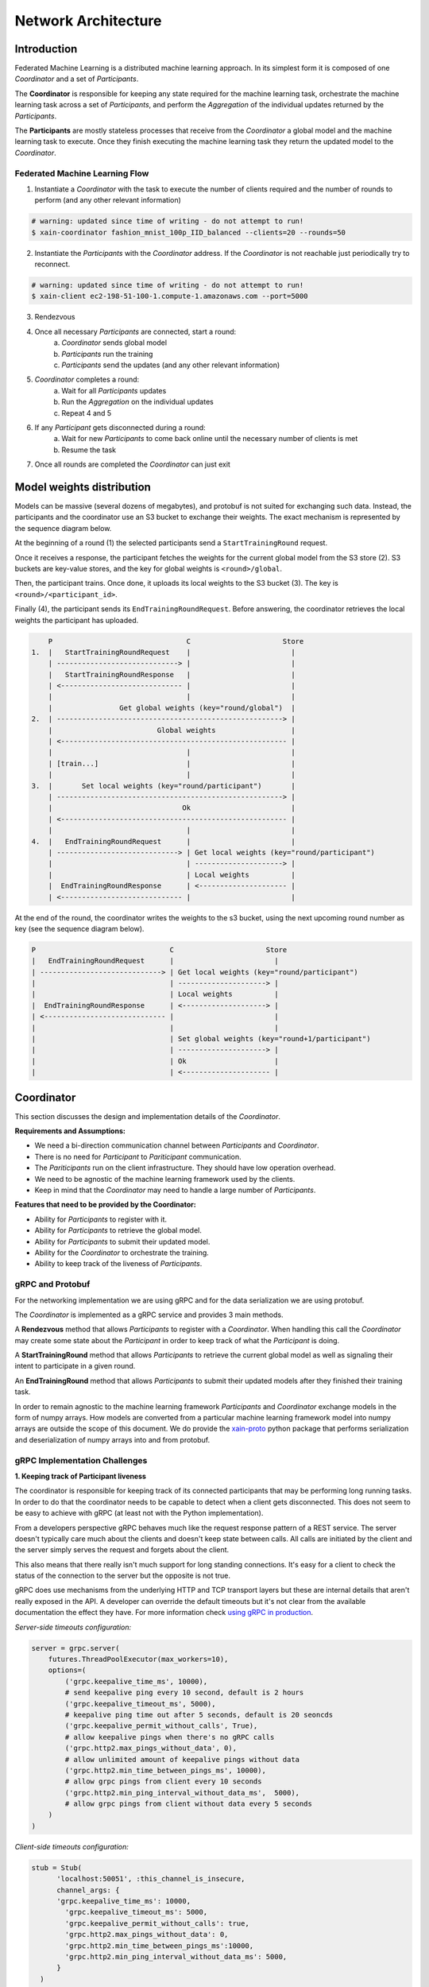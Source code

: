 Network Architecture
====================

Introduction
------------

.. image:: _static/architecture.svg

Federated Machine Learning is a distributed machine learning approach. In its
simplest form it is composed of one *Coordinator* and a set of *Participants*.

The **Coordinator** is responsible for keeping any state required for the machine
learning task, orchestrate the machine learning task across a set of
*Participants*, and perform the *Aggregation* of the individual updates
returned by the *Participants*.

The **Participants** are mostly stateless processes that receive from the
*Coordinator* a global model and the machine learning task to execute. Once
they finish executing the machine learning task they return
the updated model to the *Coordinator*.


Federated Machine Learning Flow
^^^^^^^^^^^^^^^^^^^^^^^^^^^^^^^

1. Instantiate a *Coordinator* with the task to execute the number of clients
   required and the number of rounds to perform (and any other relevant information)

.. code-block:: bash

    # warning: updated since time of writing - do not attempt to run!
    $ xain-coordinator fashion_mnist_100p_IID_balanced --clients=20 --rounds=50

2. Instantiate the *Participants* with the *Coordinator* address. If the *Coordinator* is
   not reachable just periodically try to reconnect.

.. code-block:: bash

    # warning: updated since time of writing - do not attempt to run!
    $ xain-client ec2-198-51-100-1.compute-1.amazonaws.com --port=5000

3. Rendezvous
4. Once all necessary *Participants* are connected, start a round:
    a. *Coordinator* sends global model
    b. *Participants* run the training
    c. *Participants* send the updates (and any other relevant information)
5. *Coordinator* completes a round:
    a. Wait for all *Participants* updates
    b. Run the *Aggregation* on the individual updates
    c. Repeat 4 and 5
6. If any *Participant* gets disconnected during a round:
    a. Wait for new *Participants* to come back online until the necessary number of clients is met
    b. Resume the task
7. Once all rounds are completed the *Coordinator* can just exit

Model weights distribution
--------------------------

Models can be massive (several dozens of megabytes), and protobuf is
not suited for exchanging such data. Instead, the participants and the
coordinator use an S3 bucket to exchange their weights. The exact
mechanism is represented by the sequence diagram below.

At the beginning of a round (1) the selected participants send a
``StartTrainingRound`` request.

Once it receives a response, the participant fetches the weights for
the current global model from the S3 store (2). S3 buckets are
key-value stores, and the key for global weights is
``<round>/global``.

Then, the participant trains. Once done, it uploads its local weights
to the S3 bucket (3). The key is ``<round>/<participant_id>``.

Finally (4), the participant sends its ``EndTrainingRoundRequest``. Before
answering, the coordinator retrieves the local weights the participant
has uploaded.

.. code::

        P                                C                      Store
    1.  |   StartTrainingRoundRequest    |                        |
        | -----------------------------> |                        |
        |   StartTrainingRoundResponse   |                        |
        | <----------------------------- |                        |
        |                                |                        |
        |                Get global weights (key="round/global")  |
    2.  | ------------------------------------------------------> |
        |                         Global weights                  |
        | <------------------------------------------------------ |
        |                                |                        |
        | [train...]                     |                        |
        |                                |                        |
    3.  |       Set local weights (key="round/participant")       |
        | ------------------------------------------------------> |
        |                               Ok                        |
        | <------------------------------------------------------ |
        |                                |                        |
    4.  |   EndTrainingRoundRequest      |                        |
        | -----------------------------> | Get local weights (key="round/participant")
        |                                | ---------------------> |
        |                                | Local weights          |
        |  EndTrainingRoundResponse      | <--------------------- |
        | <----------------------------- |                        |

At the end of the round, the coordinator writes the weights to the s3
bucket, using the next upcoming round number as key (see the sequence
diagram below).

.. code::

    P                                C                      Store
    |   EndTrainingRoundRequest      |                        |
    | -----------------------------> | Get local weights (key="round/participant")
    |                                | ---------------------> |
    |                                | Local weights          |
    |  EndTrainingRoundResponse      | <--------------------> |
    | <----------------------------- |                        |
    |                                |                        |
    |                                | Set global weights (key="round+1/participant")
    |                                | ---------------------> |
    |                                | Ok                     |
    |                                | <--------------------- |

Coordinator
-----------

This section discusses the design and implementation details of the
*Coordinator*.

**Requirements and Assumptions:**

* We need a bi-direction communication channel between *Participants* and *Coordinator*.
* There is no need for *Participant* to *Pariticipant* communication.
* The *Pariticipants* run on the client infrastructure. They should have low operation overhead.
* We need to be agnostic of the machine learning framework used by the clients.
* Keep in mind that the *Coordinator* may need to handle a large number of *Participants*.

**Features that need to be provided by the Coordinator:**

* Ability for *Participants* to register with it.
* Ability for *Participants* to retrieve the global model.
* Ability for *Participants* to submit their updated model.
* Ability for the *Coordinator* to orchestrate the training.
* Ability to keep track of the liveness of *Participants*.

gRPC and Protobuf
^^^^^^^^^^^^^^^^^

For the networking implementation we are using gRPC and for the data
serialization we are using protobuf.

The *Coordinator* is implemented as a gRPC service and provides 3 main methods.

A **Rendezvous** method that allows *Participants* to register with a
*Coordinator*. When handling this call the *Coordinator* may create some state
about the *Participant* in order to keep track of what the *Participant* is
doing.

A **StartTrainingRound** method that allows *Participants* to retrieve
the current global model as well as signaling their intent to
participate in a given round.

An **EndTrainingRound** method that allows *Participants* to submit their updated
models after they finished their training task.

In order to remain agnostic to the machine learning framework *Participants*
and *Coordinator* exchange models in the form of numpy arrays. How models are
converted from a particular machine learning framework model into numpy arrays
are outside the scope of this document. We do provide the `xain-proto
<https://github.com/xainag/xain-proto>`_ python package that performs
serialization and deserialization of numpy arrays into and from protobuf.


gRPC Implementation Challenges
^^^^^^^^^^^^^^^^^^^^^^^^^^^^^^

**1. Keeping track of Participant liveness**

The coordinator is responsible for keeping track of its connected participants
that may be performing long running tasks.  In order to do that the coordinator
needs to be capable to detect when a client gets disconnected. This does not
seem to be easy to achieve with gRPC (at least not with the Python
implementation).

From a developers perspective gRPC behaves much like the request response
pattern of a REST service. The server doesn't typically care much about the
clients and doesn't keep state between calls. All calls are initiated by the
client and the server simply serves the request and forgets about the client.

This also means that there really isn't much support for long standing
connections. It's easy for a client to check the status of the connection to
the server but the opposite is not true.

gRPC does use mechanisms from the underlying HTTP and TCP transport layers but
these are internal details that aren't really exposed in the API. A developer
can override the default timeouts but it's not clear from the available
documentation the effect they have. For more information check `using gRPC in
production <https://cs.mcgill.ca/~mxia3/2019/02/23/Using-gRPC-in-Production/>`_.

*Server-side timeouts configuration:*

.. code-block:: python

    server = grpc.server(
        futures.ThreadPoolExecutor(max_workers=10),
        options=(
            ('grpc.keepalive_time_ms', 10000),
            # send keepalive ping every 10 second, default is 2 hours
            ('grpc.keepalive_timeout_ms', 5000),
            # keepalive ping time out after 5 seconds, default is 20 seoncds
            ('grpc.keepalive_permit_without_calls', True),
            # allow keepalive pings when there's no gRPC calls
            ('grpc.http2.max_pings_without_data', 0),
            # allow unlimited amount of keepalive pings without data
            ('grpc.http2.min_time_between_pings_ms', 10000),
            # allow grpc pings from client every 10 seconds
            ('grpc.http2.min_ping_interval_without_data_ms',  5000),
            # allow grpc pings from client without data every 5 seconds
        )
    )

*Client-side timeouts configuration:*

.. code-block:: python

    stub = Stub(
          'localhost:50051', :this_channel_is_insecure,
          channel_args: {
          'grpc.keepalive_time_ms': 10000,
            'grpc.keepalive_timeout_ms': 5000,
            'grpc.keepalive_permit_without_calls': true,
            'grpc.http2.max_pings_without_data': 0,
            'grpc.http2.min_time_between_pings_ms':10000,
            'grpc.http2.min_ping_interval_without_data_ms': 5000,
          }
      )

It's also not clear how connections are handled internally. At least in the
Python library when opening a channel no connection seems to be made to the
server. The connection only happens when a method is actually called.

With the provided APIs from the server side we can only do any logic from
within a method call.

From the python gRPC documentation there seems to be two ways that allow us to
keep track of client connections from the server side is to have the client
calling a method that never returns.  From within that method the server can
either:

*Add callback to get notified when an RPC call was terminated:*

.. code-block:: python

    def rpc_terminated_callback(context):
        # do something with the context

    def SomeMethod(self, request, context):
        context.add_callback(lambda: rpc_terminated_callback(context))

        # rest of the method logic

*Periodically check if the rpc call is active:*

.. code-block:: python

    def SomeMethod(self, request, context):
        while context.is_active():
            time.sleep(5)

        # if we reach this point the client terminated the call

The problem with these approaches is that we need to block the gRPC method call
in order to keep track of the connection status. There are two problems with
these long standing connections: we are wasting server resources to do nothing,
and we need to deal with the underlying gRPC connection timeouts as described
above.

Ultimately we decided to just implement ourselves a simple heartbeat solution.
The *Participants* periodically send a heartbeat to the *Coordinator*. If the
*Coordinator* doesn't hear from a *Participant* after a pre-defined timeout if
just considers the *Participant* to be down and removes the *Participant* from
it's participant list.

*Heartbeat:*

.. code-block:: python

    def Heartbeat(self, request, context):
        self.participants[context.peer()].expires = time.now() + KEEPALIVE_TIME
        return PingResponse()

    # in another thread periodically call/schedule
    def monitor_clients(self):
        for participant in self.participants:
            if participant.expires < time.now() + KEEPALIVE_TIMEOUT:
                # remove participant and perform any action necessary


**2. Requests need to be initiated by the Participants**

With gRPC since the *Coordinator* implements the gRPC server all calls need to
be initiated by the client. So we will need for the *Participant* to implement
some form of polling mechanisms to know when the *Coordinator* is ready to
start a round. Again the same solutions as the previous point can be applied.

One solution would be to block during a method call until the *Coordinator*
initiates a round.

The other solution that we eventually chose was to reuse the heartbeat
mechanism to notify the *Participants* on when to start training. During the
heartbeat messages the *Coordinator* advertises its state with the
*Participants*. When the *Participants* see that a new round has started they
can request the global model and start their training task.


Coordinator Logic Implementation
^^^^^^^^^^^^^^^^^^^^^^^^^^^^^^^^

Internally the *Coordinator* :math:`C` is implemented as a state machine that
reacts to messages sent by *Participants* :math:`P`.

Let's consider the basic lifecycle of state transitions in :math:`C`. Let
:math:`N` be the number of required participants.

.. mermaid::

    graph TB
    A( ) -->|startup| B(STANDBY)
    B -->|N registered| C(ROUND)
    C -->|dropout| B
    C -->|next round| C
    C -->|no more rounds| D(FINISHED)

Once :math:`C` starts up, it's in the **STANDBY** state and open for incoming
connections from participants looking to rendezvous. Once :math:`N` have been
registered, a number of these are selected for a training round. To simplify
for now, assume all :math:`N` will participate.

Starting from :math:`i=0`, in the **ROUND** :math:`i` state, :math:`C` starts to accept
requests (from the registered :math:`N`) to start training for the :math:`i` th
round. Any further requests from late entrants to rendezvous are told to "try
again later". For any :math:`P` that has started training, :math:`C` will also
accept a subsequent request of it having finished training. If there are
dropouts, :math:`C` goes back to **STANDBY** and only resumes **ROUND** :math:`i` once
registrations again reach :math:`N`.

Once all :math:`N` have finished training the :math:`i` th round, :math:`C`
collects together all the trained data and aggregates them, generating a new
global model. It either increments the round to :math:`i+1` and repeats, or if
there are no more rounds to go, it transitions to the **FINISHED** state
signaling the participants to disconnect.


Participant
-----------

Participants are the workhorses of the federated learning platform. One would
expect them to be spending a significant portion of their time computing trained
models. But what exactly should be communicated between Participant :math:`P`
and Coordinator :math:`C` in a training round?

It helps to look at the following (simplified) code excerpt from the
single-machine "prototype" :code:`fl/Coordinator`:

.. code-block:: python

    # note: code updated since time of writing but idea remains the same
    def train_local(p, weights, epochs, epoch_base):
        weights_update, history = p.train_round(weights, epochs, epoch_base)
        metrics = p.metrics()
        return weights_update, history, metrics

To do its training, :math:`P` will invoke its own :code:`train_round` function.
For this, it requires the following data (annotated with their types) from
:math:`C`

* :code:`weights: ndarray`
* :code:`epochs: int`
* :code:`epoch_base: int`

In return :math:`P` sends back a pair of data

* :code:`weights_update: Tuple[ndarray, int]`
* :code:`history: Dict[str, List[float]]`

After a :code:`train_round`, :math:`C` also needs from :math:`P`
a :code:`metrics` of type :code:`Dict[str, ndarray]`.

.. note::

    It is worth bearing in mind that since we are working with gRPC, all service
    calls must be initiated by the client (as discussed above), i.e. :math:`P`. This
    is completely unlike the code excerpt above, where it is naturally :math:`C`
    that calls :math:`P`.

    Also since :math:`P` in addition sends metrics at the end of a round, this and
    the updated model can just as well be sent in the same message thus minimising
    communication.

Training Round Data Messages
^^^^^^^^^^^^^^^^^^^^^^^^^^^^

The above considerations lead to the following gRPC service definition for
exchanging training data. The Coordinator exposes two service methods

.. code-block:: proto

   rpc StartTrainingRound(StartTrainingRoundRequest) returns (StartTrainingRoundResponse) {}
   rpc EndTrainingRound(EndTrainingRoundRequest) returns (EndTrainingRoundResponse) {}

where the request and response data are given as the following protobuf messages:

.. code-block:: proto

   message StartTrainingRoundRequest {}


   message StartTrainingRoundResponse {
       int32 epochs = 1;
       int32 epoch_base = 2;
   }

   message EndTrainingRoundRequest {
       string participant_id = 1;
       int32 number_samples = 2;
       string metrics = 3;
   }

   message EndTrainingRoundResponse {}


Training Round Communication
^^^^^^^^^^^^^^^^^^^^^^^^^^^^

The communication is summarised in the following sequence diagram. In a training
round, :math:`C` is in the state :code:`ROUND`. The selected participant
:math:`P` is in the :code:`TRAINING` state (see
:ref:`participant-state-evolution`). The first message by :math:`P` essentially
kicks off the exchange. :math:`C` responds with the global model :code:`weights`
(and other data as specified in :code:`StartTrainingRoundResponse`). Then
:math:`P` carries out the training locally. When complete, it sends the updated
model :code:`weights_update` (and other metadata) back. :math:`C` responds with
an acknowledgement.

.. image:: _static/sequence.png

..
    this comment is just here to keep the original markdown code of the above sequence diagram!
    ```sequence
    participant Coord. as C
    participant Part. as P
    Note left of C: ROUND
    P->C: StartTrainingRound()
    Note right of P: TRAINING
    C->P: weights, ...
    Note right of P: weights -> weights_update
    P->C: EndTrainingRound(weights_update, ...)
    C->P:
    Note right of P: WAITING
    ```

**Participant Notification via Extended Heartbeat**

In the above, how did :math:`P` detect the state change in :math:`C` to
:code:`ROUND` given that there is no easy way for :math:`C` to send such
notifications? As mentioned above in the discussion on the Coordinator, the
heartbeat mechanism was extended for this purpose. Not only does it provide a
liveness check on Participants, but it also doubles as a way for them to be
"signalled" (with some variable delay) of state changes.

In more detail, :math:`C` now populates responses to heartbeats with either
:code:`ROUND` (training round in progress) or :code:`STANDBY` (not in progress) during a round.
In the former case, a round number is also emitted. When all rounds are over,
:math:`C` will respond with :code:`FINISHED`.

.. _participant-state-evolution:

Participant State Evolution
^^^^^^^^^^^^^^^^^^^^^^^^^^^

The following is a description of the :math:`P` state machine. It focuses on
the state transitions in response to heartbeat messages described above, and is
also able to handle *selection*.

.. mermaid::

   graph TB
   A( ) -.->|rendezvous| B(WAITING i)
   B -->|STANDBY| B
   B -->|ROUND j>i| C(TRAINING j)
   C -.->|trained i := j| B
   B -->|FINISHED| D(DONE)

In the **WAITING** :math:`i` state, the idea is that :math:`P` has already
trained round :math:`i` locally and is waiting for selection by a :code:`ROUND`
:math:`j` heartbeat for :math:`j>i`. At this point, it transitions to
**TRAINING** :math:`j`. At the start, we initialise :math:`i=-1`.

In **TRAINING** :math:`j`, the idea is that local training for round :math:`j`
is in progress. Specifically, :math:`P` carries out the above communication
sequence of messages with :math:`C`:

* :code:`StartTrainingRound` :math:`\rightarrow` :code:`weights`
  :math:`\rightarrow` :code:`weights_update` :math:`\rightarrow`
  :code:`EndTrainingRound`

Having received the :code:`EndTrainingRound` response from :math:`C` signifying
the completion of this local round of training, :math:`P` makes an "internal"
transition to **WAITING** :math:`j`.

If :code:`FINISHED` is observed while **WAITING**, it moves to **DONE**.
